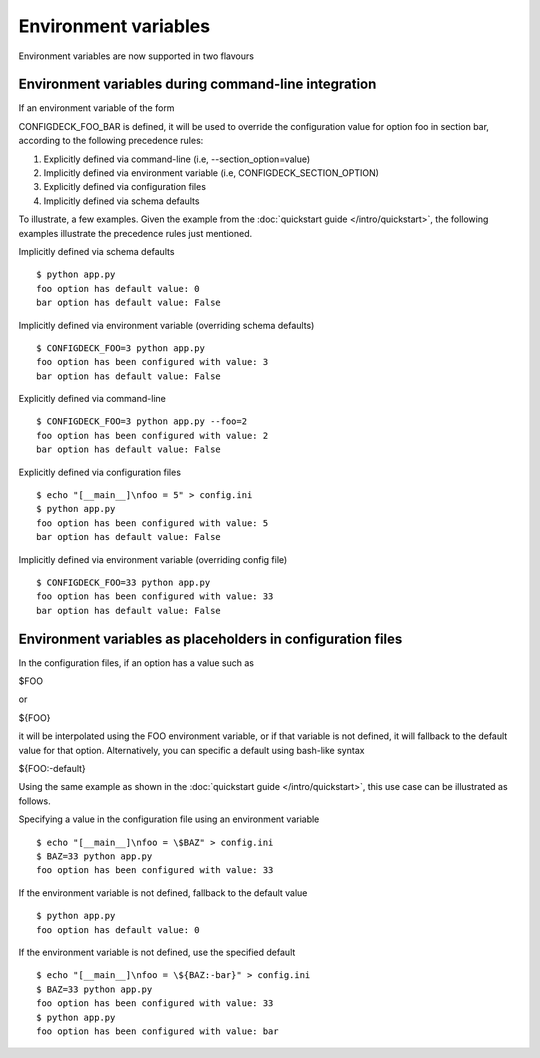 =====================
Environment variables
=====================

Environment variables are now supported in two flavours

.. _environment-variables-command-line:

Environment variables during command-line integration
=====================================================

If an environment variable of the form

CONFIGDECK_FOO_BAR is defined, it will be used to override the configuration
value for option foo in section bar, according to the following precedence
rules:

1. Explicitly defined via command-line (i.e, --section_option=value)
2. Implicitly defined via environment variable (i.e, CONFIGDECK_SECTION_OPTION)
3. Explicitly defined via configuration files
4. Implicitly defined via schema defaults

To illustrate, a few examples. Given the example from the :doc:`quickstart
guide </intro/quickstart>`, the following examples illustrate the precedence
rules just mentioned.

Implicitly defined via schema defaults
::

    $ python app.py
    foo option has default value: 0
    bar option has default value: False

Implicitly defined via environment variable (overriding schema defaults)
::

    $ CONFIGDECK_FOO=3 python app.py
    foo option has been configured with value: 3
    bar option has default value: False

Explicitly defined via command-line
::

    $ CONFIGDECK_FOO=3 python app.py --foo=2
    foo option has been configured with value: 2
    bar option has default value: False

Explicitly defined via configuration files
::

    $ echo "[__main__]\nfoo = 5" > config.ini
    $ python app.py
    foo option has been configured with value: 5
    bar option has default value: False

Implicitly defined via environment variable (overriding config file)
::

    $ CONFIGDECK_FOO=33 python app.py
    foo option has been configured with value: 33
    bar option has default value: False


.. _environment-variables-config-file:

Environment variables as placeholders in configuration files
============================================================

In the configuration files, if an option has a value such as

$FOO

or

${FOO}

it will be interpolated using the FOO environment variable, or if that
variable is not defined, it will fallback to the default value for that
option. Alternatively, you can specific a default using bash-like syntax

${FOO:-default}

Using the same example as shown in the :doc:`quickstart guide
</intro/quickstart>`, this use case can be illustrated as follows.

Specifying a value in the configuration file using an environment variable
::

    $ echo "[__main__]\nfoo = \$BAZ" > config.ini
    $ BAZ=33 python app.py
    foo option has been configured with value: 33

If the environment variable is not defined, fallback to the default value
::

    $ python app.py
    foo option has default value: 0

If the environment variable is not defined, use the specified default
::

    $ echo "[__main__]\nfoo = \${BAZ:-bar}" > config.ini
    $ BAZ=33 python app.py
    foo option has been configured with value: 33
    $ python app.py
    foo option has been configured with value: bar
